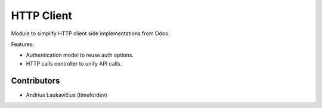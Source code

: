 HTTP Client
###########

Module to simplify HTTP client side implementations from Odoo.

Features:

* Authentication model to reuse auth options.
* HTTP calls controller to unify API calls.

Contributors
============

* Andrius Laukavičius (timefordev)
